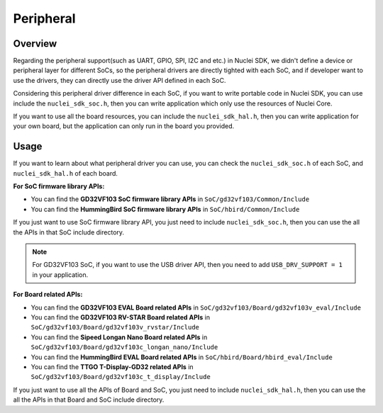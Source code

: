 .. _design_peripheral:

Peripheral
==========

.. _design_peripheral_overview:

Overview
--------

Regarding the peripheral support(such as UART, GPIO, SPI, I2C and etc.) in Nuclei SDK,
we didn't define a device or peripheral layer for different SoCs, so the peripheral drivers
are directly tighted with each SoC, and if developer want to use the drivers, they can directly
use the driver API defined in each SoC.

Considering this peripheral driver difference in each SoC, if you want to write portable code in
Nuclei SDK, you can use include the ``nuclei_sdk_soc.h``, then you can write application which
only use the resources of Nuclei Core.

If you want to use all the board resources, you can include the ``nuclei_sdk_hal.h``, then you can
write application for your own board, but the application can only run in the board you provided.

.. _design_peripheral_usage:

Usage
-----

If you want to learn about what peripheral driver you can use, you can check the ``nuclei_sdk_soc.h``
of each SoC, and ``nuclei_sdk_hal.h`` of each board.

**For SoC firmware library APIs:**

* You can find the **GD32VF103 SoC firmware library APIs** in ``SoC/gd32vf103/Common/Include``
* You can find the **HummingBird SoC firmware library APIs** in ``SoC/hbird/Common/Include``

If you just want to use SoC firmware library API, you just need to include ``nuclei_sdk_soc.h``,
then you can use the all the APIs in that SoC include directory.

.. note::

    For GD32VF103 SoC, if you want to use the USB driver API, then you need to add ``USB_DRV_SUPPORT = 1``
    in your application.


**For Board related APIs:**

* You can find the **GD32VF103 EVAL Board related APIs** in ``SoC/gd32vf103/Board/gd32vf103v_eval/Include``
* You can find the **GD32VF103 RV-STAR Board related APIs** in ``SoC/gd32vf103/Board/gd32vf103v_rvstar/Include``
* You can find the **Sipeed Longan Nano Board related APIs** in ``SoC/gd32vf103/Board/gd32vf103c_longan_nano/Include``
* You can find the **HummingBird EVAL Board related APIs** in ``SoC/hbird/Board/hbird_eval/Include``
* You can find the **TTGO T-Display-GD32 related APIs** in ``SoC/gd32vf103/Board/gd32vf103c_t_display/Include``

If you just want to use all the APIs of Board and SoC, you just need to include ``nuclei_sdk_hal.h``,
then you can use the all the APIs in that Board and SoC include directory.
